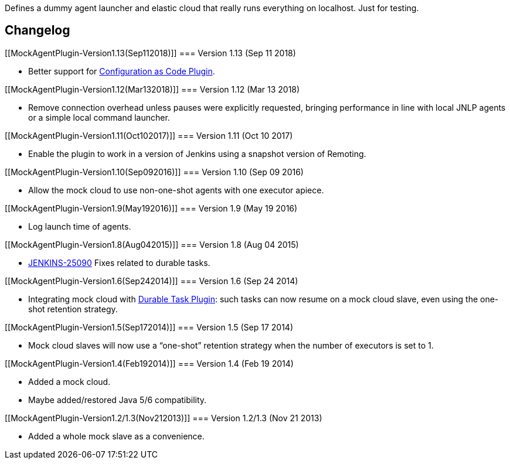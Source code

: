 Defines a dummy agent launcher and elastic cloud that really runs
everything on localhost. Just for testing.

[[MockAgentPlugin-Changelog]]
== Changelog

[[MockAgentPlugin-Version1.13(Sep112018)]]
=== Version 1.13 (Sep 11 2018)

* Better support
for https://wiki.jenkins.io/display/JENKINS/Configuration+as+Code+Plugin[Configuration
as Code Plugin].

[[MockAgentPlugin-Version1.12(Mar132018)]]
=== Version 1.12 (Mar 13 2018)

* Remove connection overhead unless pauses were explicitly requested,
bringing performance in line with local JNLP agents or a simple local
command launcher.

[[MockAgentPlugin-Version1.11(Oct102017)]]
=== Version 1.11 (Oct 10 2017)

* Enable the plugin to work in a version of Jenkins using a snapshot
version of Remoting.

[[MockAgentPlugin-Version1.10(Sep092016)]]
=== Version 1.10 (Sep 09 2016)

* Allow the mock cloud to use non-one-shot agents with one executor
apiece.

[[MockAgentPlugin-Version1.9(May192016)]]
=== Version 1.9 (May 19 2016)

* Log launch time of agents.

[[MockAgentPlugin-Version1.8(Aug042015)]]
=== Version 1.8 (Aug 04 2015)

* https://issues.jenkins-ci.org/browse/JENKINS-25090[JENKINS-25090]
Fixes related to durable tasks.

[[MockAgentPlugin-Version1.6(Sep242014)]]
=== Version 1.6 (Sep 24 2014)

* Integrating mock cloud with
https://wiki.jenkins.io/display/JENKINS/Durable+Task+Plugin[Durable Task
Plugin]: such tasks can now resume on a mock cloud slave, even using the
one-shot retention strategy.

[[MockAgentPlugin-Version1.5(Sep172014)]]
=== Version 1.5 (Sep 17 2014)

* Mock cloud slaves will now use a “one-shot” retention strategy when
the number of executors is set to 1.

[[MockAgentPlugin-Version1.4(Feb192014)]]
=== Version 1.4 (Feb 19 2014)

* Added a mock cloud.
* Maybe added/restored Java 5/6 compatibility.

[[MockAgentPlugin-Version1.2/1.3(Nov212013)]]
=== Version 1.2/1.3 (Nov 21 2013)

* Added a whole mock slave as a convenience.
